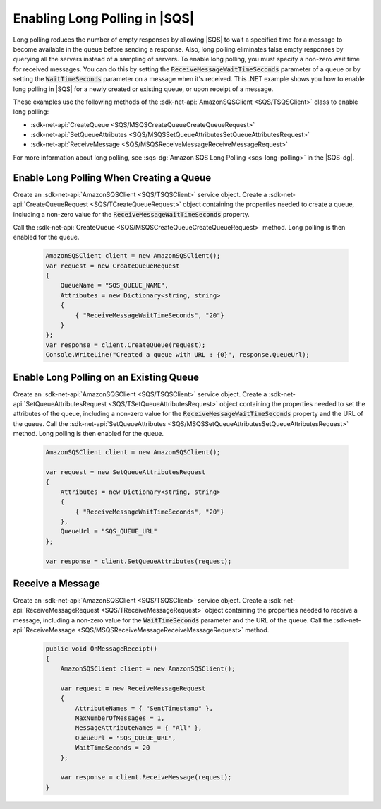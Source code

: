 .. Copyright 2010-2018 Amazon.com, Inc. or its affiliates. All Rights Reserved.

   This work is licensed under a Creative Commons Attribution-NonCommercial-ShareAlike 4.0
   International License (the "License"). You may not use this file except in compliance with the
   License. A copy of the License is located at http://creativecommons.org/licenses/by-nc-sa/4.0/.

   This file is distributed on an "AS IS" BASIS, WITHOUT WARRANTIES OR CONDITIONS OF ANY KIND,
   either express or implied. See the License for the specific language governing permissions and
   limitations under the License.

.. _enable-long-polling:

##############################
Enabling Long Polling in |SQS|
##############################

Long polling reduces the number of empty responses by allowing |SQS| to wait a specified time
for a message to become available in the queue before sending a response. Also, long polling eliminates
false empty responses by querying all the servers instead of a sampling of servers. To enable long
polling, you must specify a non-zero wait time for received messages. You can do this by setting the
:code:`ReceiveMessageWaitTimeSeconds` parameter of a queue or by setting the :code:`WaitTimeSeconds` parameter
on a message when it's received. This .NET example shows you how to enable long polling in |SQS| for a newly
created or existing queue, or upon receipt of a message.

These examples use the following methods of the :sdk-net-api:`AmazonSQSClient <SQS/TSQSClient>` class
to enable long polling:

* :sdk-net-api:`CreateQueue <SQS/MSQSCreateQueueCreateQueueRequest>`
* :sdk-net-api:`SetQueueAttributes <SQS/MSQSSetQueueAttributesSetQueueAttributesRequest>`
* :sdk-net-api:`ReceiveMessage <SQS/MSQSReceiveMessageReceiveMessageRequest>`

For more information about long polling, see :sqs-dg:`Amazon SQS Long Polling <sqs-long-polling>`
in the |SQS-dg|.

Enable Long Polling When Creating a Queue
=========================================

Create an :sdk-net-api:`AmazonSQSClient <SQS/TSQSClient>` service object. Create a
:sdk-net-api:`CreateQueueRequest <SQS/TCreateQueueRequest>` object containing the properties
needed to create a queue, including a non-zero value for the :code:`ReceiveMessageWaitTimeSeconds` property.

Call the :sdk-net-api:`CreateQueue <SQS/MSQSCreateQueueCreateQueueRequest>` method. Long polling
is then enabled for the queue.

    .. code-block:: c#

            AmazonSQSClient client = new AmazonSQSClient();
            var request = new CreateQueueRequest
            {
                QueueName = "SQS_QUEUE_NAME",
                Attributes = new Dictionary<string, string>
                {
                    { "ReceiveMessageWaitTimeSeconds", "20"}
                }
            };
            var response = client.CreateQueue(request);
            Console.WriteLine("Created a queue with URL : {0}", response.QueueUrl);


Enable Long Polling on an Existing Queue
========================================

Create an :sdk-net-api:`AmazonSQSClient <SQS/TSQSClient>` service object.
Create a :sdk-net-api:`SetQueueAttributesRequest <SQS/TSetQueueAttributesRequest>`
object containing the properties needed to set the attributes of the queue, including a non-zero value
for the :code:`ReceiveMessageWaitTimeSeconds` property and the URL of the queue. Call the
:sdk-net-api:`SetQueueAttributes <SQS/MSQSSetQueueAttributesSetQueueAttributesRequest>` method.
Long polling is then enabled for the queue.

    .. code-block:: c#

            AmazonSQSClient client = new AmazonSQSClient();

            var request = new SetQueueAttributesRequest
            {
                Attributes = new Dictionary<string, string>
                {
                    { "ReceiveMessageWaitTimeSeconds", "20"}
                },
                QueueUrl = "SQS_QUEUE_URL"
            };

            var response = client.SetQueueAttributes(request);

Receive a Message
=================

Create an :sdk-net-api:`AmazonSQSClient <SQS/TSQSClient>` service object. Create a
:sdk-net-api:`ReceiveMessageRequest <SQS/TReceiveMessageRequest>` object containing the properties
needed to receive a message, including a non-zero value for the :code:`WaitTimeSeconds` parameter and the
URL of the queue. Call the :sdk-net-api:`ReceiveMessage <SQS/MSQSReceiveMessageReceiveMessageRequest>`
method.

    .. code-block:: c#

        public void OnMessageReceipt()
        {
            AmazonSQSClient client = new AmazonSQSClient();

            var request = new ReceiveMessageRequest
            {
                AttributeNames = { "SentTimestamp" },
                MaxNumberOfMessages = 1,
                MessageAttributeNames = { "All" },
                QueueUrl = "SQS_QUEUE_URL",
                WaitTimeSeconds = 20
            };

            var response = client.ReceiveMessage(request);
        }

